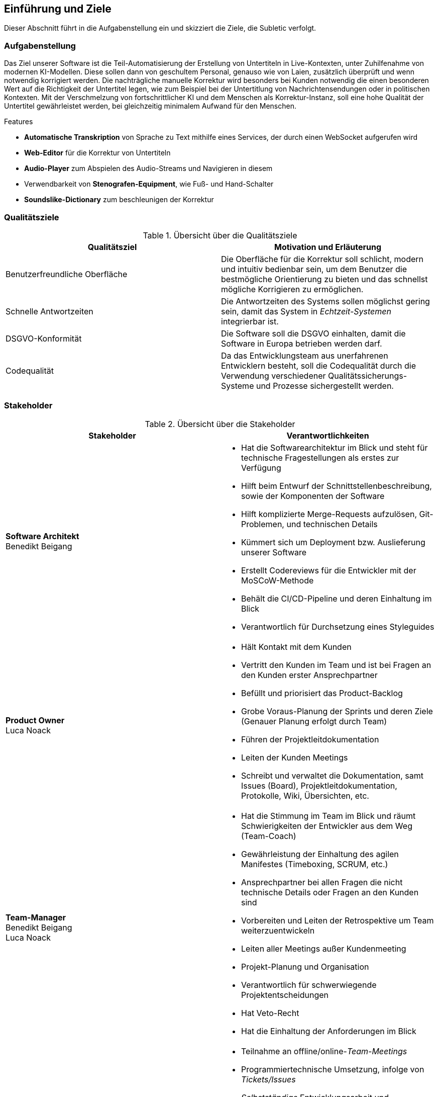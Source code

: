 :imagesdir: ./img
<<<

== Einführung und Ziele

Dieser Abschnitt führt in die Aufgabenstellung ein und skizziert die Ziele, die Subletic verfolgt.

=== Aufgabenstellung

Das Ziel unserer Software ist die Teil-Automatisierung der Erstellung von Untertiteln in Live-Kontexten, unter Zuhilfenahme von modernen KI-Modellen. Diese sollen dann von geschultem Personal, genauso wie von Laien, zusätzlich überprüft und wenn notwendig korrigiert werden. Die nachträgliche manuelle Korrektur wird besonders bei Kunden notwendig die einen besonderen Wert auf die Richtigkeit der Untertitel legen, wie zum Beispiel bei der Untertitlung von Nachrichtensendungen oder in politischen Kontexten. Mit der Verschmelzung von fortschrittlicher KI und dem Menschen als Korrektur-Instanz, soll eine hohe Qualität der Untertitel gewährleistet werden, bei gleichzeitig minimalem Aufwand für den Menschen.

.Features
****
* **Automatische Transkription** von Sprache zu Text mithilfe eines Services, der durch einen WebSocket aufgerufen wird
* **Web-Editor** für die Korrektur von Untertiteln
* **Audio-Player** zum Abspielen des Audio-Streams und Navigieren in diesem
* Verwendbarkeit von **Stenografen-Equipment**, wie Fuß- und Hand-Schalter
* **Soundslike-Dictionary** zum beschleunigen der Korrektur
****

=== Qualitätsziele

.Übersicht über die Qualitätsziele
[options="header"]
|===
| Qualitätsziel | Motivation und Erläuterung
| Benutzerfreundliche Oberfläche | Die Oberfläche für die Korrektur soll schlicht, modern und intuitiv bedienbar sein, um dem Benutzer die bestmögliche Orientierung zu bieten und das schnellst mögliche Korrigieren zu ermöglichen.
| Schnelle Antwortzeiten | Die Antwortzeiten des Systems sollen möglichst gering sein, damit das System in _Echtzeit-Systemen_ integrierbar ist.
| DSGVO-Konformität | Die Software soll die DSGVO einhalten, damit die Software in Europa betrieben werden darf.
| Codequalität | Da das Entwicklungsteam aus unerfahrenen Entwicklern besteht, soll die Codequalität durch die Verwendung verschiedener Qualitätssicherungs-Systeme und Prozesse sichergestellt werden.
|===

=== Stakeholder

.Übersicht über die Stakeholder
[options="header"]
|===
| Stakeholder | Verantwortlichkeiten


| **Software Architekt** +
Benedikt Beigang 
a| 
* Hat die Softwarearchitektur im Blick und steht für technische Fragestellungen als erstes zur Verfügung
* Hilft beim Entwurf der Schnittstellenbeschreibung, sowie der Komponenten der Software
* Hilft komplizierte Merge-Requests aufzulösen, Git-Problemen, und technischen Details
* Kümmert sich um Deployment bzw. Auslieferung unserer Software
* Erstellt Codereviews für die Entwickler mit der MoSCoW-Methode
* Behält die CI/CD-Pipeline und deren Einhaltung im Blick
* Verantwortlich für Durchsetzung eines Styleguides


| **Product Owner** +
Luca Noack
a|
* Hält Kontakt mit dem Kunden
* Vertritt den Kunden im Team und ist bei Fragen an den Kunden erster Ansprechpartner
* Befüllt und priorisiert das Product-Backlog
* Grobe Voraus-Planung der Sprints und deren Ziele (Genauer Planung erfolgt durch Team) 
* Führen der Projektleitdokumentation
* Leiten der Kunden Meetings
* Schreibt und verwaltet die Dokumentation, samt Issues (Board), Projektleitdokumentation, Protokolle, Wiki, Übersichten, etc.


| **Team-Manager** +
Benedikt Beigang +
Luca Noack
a|
* Hat die Stimmung im Team im Blick und räumt Schwierigkeiten der Entwickler aus dem Weg (Team-Coach)
* Gewährleistung der Einhaltung des agilen Manifestes (Timeboxing, SCRUM, etc.) 
* Ansprechpartner bei allen Fragen die nicht technische Details oder Fragen an den Kunden sind
* Vorbereiten und Leiten der Retrospektive um Team weiterzuentwickeln
* Leiten aller Meetings außer Kundenmeeting
* Projekt-Planung und Organisation
* Verantwortlich für schwerwiegende Projektentscheidungen
* Hat Veto-Recht
* Hat die Einhaltung der Anforderungen im Blick


| **Developer** +
Chantal Bley +
Pascal Fabian +
Amine Jegani +
Christoph Neidahl +
Luca Niklas +
Finn Romeis
a|
* Teilnahme an offline/online-_Team-Meetings_
* Programmiertechnische Umsetzung, infolge von _Tickets/Issues_
* _Selbstständige_ Entwicklungsarbeit und Aufgabenzuteilung innerhalb des Team
* _Informieren des Teams_ zu Projektfortschritt, bei Problemen und Entscheidungen die getroffen werden müssen in Issue-Kommentaren, Discord oder im Weekly
* Einhalten der vom Team festgelegten _Definition of Done's_
* Präsentieren der entwickelten Features spätestens im _Review_
* _Dokumentieren_ des geschriebenen Codes
* Schreiben von _Unit-Tests_ zu den implementierten Funktionalitäten
* Erstellung von _Protokollen_
* Schreiben von Code-Reviews falls ein anderer Developer dies wünscht


| **Philipp Platis**
a|
* Mitarbeiter der gbs und Ansprechpartner für Fragen bezüglich der Anforderungen


| **Grundig Business GmbH & Co. KG (gbs)**
a|
* Kunde (Unternehmen) der unsere Software nutzen und nach Abschluss des Projekts weiterentwickeln möchte
* Spezialisiert auf die Entwicklung von KI-gestützter Stenografie-Hardware und Software 


| **Karsten Weicker**
a|
* Zuständiger Professor für das Modul
* Steht bei Fragen bezüglich der Organisation des Moduls und dessen Abgaben und Prüfungsleistungen zur Verfügung
|===
